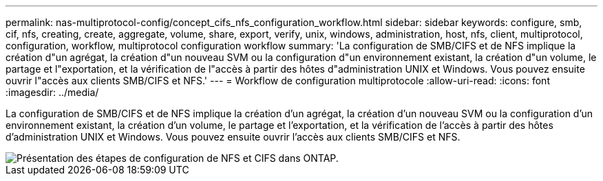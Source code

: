 ---
permalink: nas-multiprotocol-config/concept_cifs_nfs_configuration_workflow.html 
sidebar: sidebar 
keywords: configure, smb, cif, nfs, creating, create, aggregate, volume, share, export, verify, unix, windows, administration, host, nfs, client, multiprotocol, configuration, workflow, multiprotocol configuration workflow 
summary: 'La configuration de SMB/CIFS et de NFS implique la création d"un agrégat, la création d"un nouveau SVM ou la configuration d"un environnement existant, la création d"un volume, le partage et l"exportation, et la vérification de l"accès à partir des hôtes d"administration UNIX et Windows. Vous pouvez ensuite ouvrir l"accès aux clients SMB/CIFS et NFS.' 
---
= Workflow de configuration multiprotocole
:allow-uri-read: 
:icons: font
:imagesdir: ../media/


[role="lead"]
La configuration de SMB/CIFS et de NFS implique la création d'un agrégat, la création d'un nouveau SVM ou la configuration d'un environnement existant, la création d'un volume, le partage et l'exportation, et la vérification de l'accès à partir des hôtes d'administration UNIX et Windows. Vous pouvez ensuite ouvrir l'accès aux clients SMB/CIFS et NFS.

image::../media/cifs_nfs_multiprotocol.gif[Présentation des étapes de configuration de NFS et CIFS dans ONTAP.]
